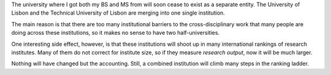 The university where I got both my BS and MS from will soon cease to exist as a
separate entity. The University of Lisbon and the Technical University of
Lisbon are merging into one single institution.

The main reason is that there are too many institutional barriers to the
cross-disciplinary work that many people are doing across these institutions,
so it makes no sense to have two half-universities.

One interesting side effect, however, is that these institutions will shoot up
in many international rankings of research institutes. Many of them do not
correct for institute size, so if they measure *research output*, now it will
be much larger.

Nothing will have changed but the accounting. Still, a combined institution
will climb many steps in the ranking ladder.

